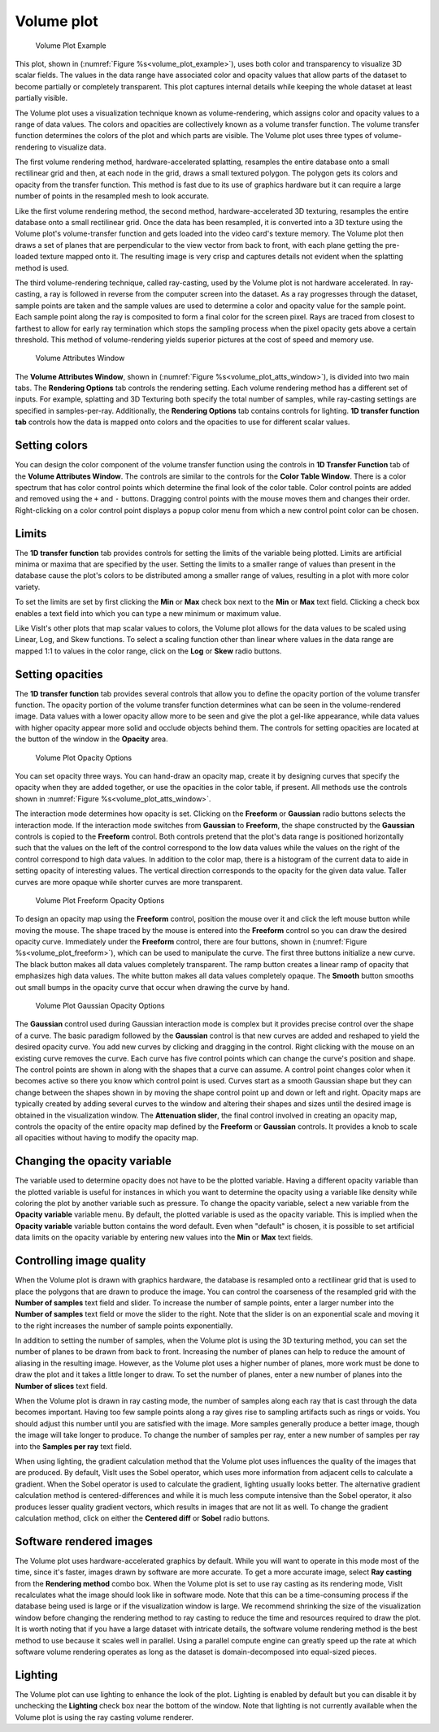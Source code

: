 Volume plot
~~~~~~~~~~~

.. _volume_plot_example:

.. figure:: ../images/volumeplot.png
   
   Volume Plot Example

This plot, shown in (:numref:`Figure %s<volume_plot_example>`), uses both color
and transparency to visualize 3D scalar fields. The values in the data range
have associated color and opacity values that allow parts of the dataset to
become partially or completely transparent. This plot captures internal details
while keeping the whole dataset at least partially visible.

The Volume plot uses a visualization technique known as volume-rendering, which
assigns color and opacity values to a range of data values. The colors and
opacities are collectively known as a volume transfer function. The volume
transfer function determines the colors of the plot and which parts are
visible. The Volume plot uses three types of volume-rendering to visualize
data.

The first volume rendering method, hardware-accelerated splatting, resamples
the entire database onto a small rectilinear grid and then, at each node in
the grid, draws a small textured polygon. The polygon gets its colors and
opacity from the transfer function. This method is fast due to its use of
graphics hardware but it can require a large number of points in the
resampled mesh to look accurate.

Like the first volume rendering method, the second method, hardware-accelerated
3D texturing, resamples the entire database onto a small rectilinear grid. Once
the data has been resampled, it is converted into a 3D texture using the Volume
plot's volume-transfer function and gets loaded into the video card's texture
memory. The Volume plot then draws a set of planes that are perpendicular to
the view vector from back to front, with each plane getting the pre-loaded
texture mapped onto it. The resulting image is very crisp and captures details
not evident when the splatting method is used.

The third volume-rendering technique, called ray-casting, used by the Volume
plot is not hardware accelerated. In ray-casting, a ray is followed in reverse
from the computer screen into the dataset. As a ray progresses through the
dataset, sample points are taken and the sample values are used to determine
a color and opacity value for the sample point. Each sample point along the
ray is composited to form a final color for the screen pixel. Rays are traced
from closest to farthest to allow for early ray termination which stops the
sampling process when the pixel opacity gets above a certain threshold. This
method of volume-rendering yields superior pictures at the cost of speed and
memory use.


.. _volume_plot_atts_window:

.. figure:: ../images/volumewindow.png

.. figure:: ../images/volumewindow2.png
   
   Volume Attributes Window


The **Volume Attributes Window**, shown in 
(:numref:`Figure %s<volume_plot_atts_window>`), is divided into two main tabs.
The **Rendering Options** tab controls the rendering setting. Each volume 
rendering method has a different set of inputs. For example, splatting and
3D Texturing both specify the total number of samples, while ray-casting 
settings are specified in samples-per-ray. Additionally, the **Rendering 
Options** tab contains controls for lighting. **1D transfer function tab** 
controls how the data is mapped onto colors and the opacities to use for
different scalar values.

Setting colors
""""""""""""""

You can design the color component of the volume transfer function using the
controls in **1D Transfer Function** tab of the **Volume Attributes Window**. 
The controls are
similar to the controls for the **Color Table Window**. There is a color
spectrum that has color control points which determine the final look of the
color table. Color control points are added and removed using the ``+``
and ``-`` buttons. Dragging control points with the mouse moves them and 
changes their order. Right-clicking on a color control point displays a
popup color menu from which a new control point color can be chosen.

Limits
""""""

The **1D transfer function** tab provides controls for setting the limits of
the variable being plotted. Limits are artificial minima or maxima that are
specified by the user. Setting the limits to a smaller range of values than
present in the database cause the plot's colors to be distributed among a
smaller range of values, resulting in a plot with more color variety.

To set the limits are set by first clicking the **Min** 
or **Max** check box next to the **Min** or **Max** text field. Clicking a
check box enables a text field into which you can type a new minimum or
maximum value.

Like VisIt's other plots that map scalar values to colors, the Volume plot
allows for the data values to be scaled using Linear, Log, and Skew functions.
To select a scaling function other than linear where values in the data range
are mapped 1:1 to values in the color range, click on the **Log** or **Skew**
radio buttons.

Setting opacities
"""""""""""""""""

The **1D transfer function** tab provides several controls that allow you
to define the opacity portion of the volume transfer function. The opacity
portion of the volume transfer function determines what can be seen in the
volume-rendered image. Data values with a lower opacity allow more to be seen
and give the plot a gel-like appearance, while data values with higher opacity
appear more solid and occlude objects behind them. The controls for setting
opacities are located at the button of the window in the **Opacity** area.

.. _volume_plot_opacity:

.. figure:: ../images/volume_opacity.png
   
   Volume Plot Opacity Options

You can set opacity three ways. You can hand-draw an opacity map, create it by
designing curves that specify the opacity when they are added together, or use 
the opacities in the color table, if present. All 
methods use the controls shown in :numref:`Figure %s<volume_plot_atts_window>`.

The interaction mode determines how opacity is set. Clicking on the
**Freeform** or **Gaussian** radio buttons selects the interaction mode.
If the interaction mode switches from **Gaussian** to **Freeform**, the shape
constructed by the **Gaussian** controls is copied to the **Freeform** control.
Both controls pretend that the plot's data range is positioned horizontally
such that the values on the left of the control correspond to the low data
values while the values on the right of the control correspond to high data
values. In addition to the color map, there is a histogram of the current data
to aide in setting opacity of interesting values. 
The vertical direction corresponds to the opacity for the given data
value. Taller curves are more opaque while shorter curves are more transparent.


.. _volume_plot_freeform:

.. figure:: ../images/volume_freeform_controls.png
   
   Volume Plot Freeform Opacity Options



To design an opacity map using the **Freeform** control, position the mouse over
it and click the left mouse button while moving the mouse. The shape traced by
the mouse is entered into the **Freeform** control so you can draw the desired
opacity curve. Immediately under the **Freeform** control, there are four
buttons, shown in (:numref:`Figure %s<volume_plot_freeform>`), which can be
used to manipulate the curve. The first three buttons initialize a new curve.
The black button makes all data values completely transparent. The ramp button
creates a linear ramp of opacity that emphasizes high data values. The white
button makes all data values completely opaque. The **Smooth** button smooths
out small bumps in the opacity curve that occur when drawing the curve by hand.

.. _volume_plot_gauss_controls:

.. figure:: ../images/volume_gauss_controls.png
   
   Volume Plot Gaussian Opacity Options

The **Gaussian** control used during Gaussian interaction mode is complex but
it provides precise control over the shape of a curve. The basic paradigm
followed by the **Gaussian** control is that new curves are added and reshaped
to yield the desired opacity curve. You add new curves by clicking and dragging
in the control. Right clicking with the mouse on an existing curve removes the
curve. Each curve has five control points which can change the curve's position
and shape. The control points are shown in along with the shapes that a curve
can assume. A control point changes color when it becomes active so there you
know which control point is used. Curves start as a smooth Gaussian shape but
they can change between the shapes shown in by moving the shape control point
up and down or left and right. Opacity maps are typically created by adding
several curves to the window and altering their shapes and sizes until the
desired image is obtained in the visualization window. The 
**Attenuation slider**, the final control involved in creating an opacity map,
controls the opacity of the entire opacity map defined by the **Freeform**
or **Gaussian** controls. It provides a knob to scale all opacities without
having to modify the opacity map.

Changing the opacity variable
"""""""""""""""""""""""""""""

The variable used to determine opacity does not have to be the plotted
variable. Having a different opacity variable than the plotted variable
is useful for instances in which you want to determine the opacity using a
variable like density while coloring the plot by another variable such as
pressure. To change the opacity variable, select a new variable from the
**Opacity variable** variable menu. By default, the plotted variable is
used as the opacity variable. This is implied when the **Opacity variable**
variable button contains the word default. Even when "default" is chosen, it
is possible to set artificial data limits on the opacity variable by entering
new values into the **Min** or **Max** text fields.

Controlling image quality
"""""""""""""""""""""""""

When the Volume plot is drawn with graphics hardware, the database is resampled
onto a rectilinear grid that is used to place the polygons that are drawn to
produce the image. You can control the coarseness of the resampled grid with the
**Number of samples** text field and slider. To increase the number of sample
points, enter a larger number into the **Number of samples** text field or move
the slider to the right. Note that the slider is on an exponential scale and
moving it to the right increases the number of sample points exponentially.

In addition to setting the number of samples, when the Volume plot is using the
3D texturing method, you can set the number of planes to be drawn from back to
front. Increasing the number of planes can help to reduce the amount of
aliasing in the resulting image. However, as the Volume plot uses a higher
number of planes, more work must be done to draw the plot and it takes a little
longer to draw. To set the number of planes, enter a new number of planes into
the **Number of slices** text field.

When the Volume plot is drawn in ray casting mode, the number of samples along
each ray that is cast through the data becomes important. Having too few sample
points along a ray gives rise to sampling artifacts such as rings or voids.
You should adjust this number until you are satisfied with the image. More
samples generally produce a better image, though the image will take longer to
produce. To change the number of samples per ray, enter a new number of samples
per ray into the **Samples per ray** text field.

When using lighting, the gradient calculation method that the Volume plot uses
influences the quality of the images that are produced. By default, VisIt uses
the Sobel operator, which uses more information from adjacent cells to
calculate a gradient. When the Sobel operator is used to calculate the gradient,
lighting usually looks better. The alternative gradient calculation method is
centered-differences and while it is much less compute intensive than the Sobel
operator, it also produces lesser quality gradient vectors, which results in
images that are not lit as well. To change the gradient calculation method,
click on either the **Centered diff** or **Sobel** radio buttons.

Software rendered images
""""""""""""""""""""""""

The Volume plot uses hardware-accelerated graphics by default. While you will
want to operate in this mode most of the time, since it's faster, images drawn
by software are more accurate. To get a more accurate image, select
**Ray casting** from the **Rendering method** combo box. When the Volume plot
is set to use ray casting as its rendering mode, VisIt recalculates what the
image should look like in software mode. Note that this can be a time-consuming
process if the database being used is large or if the visualization window is
large. We recommend shrinking the size of the visualization window before
changing the rendering method to ray casting to reduce the time and resources
required to draw the plot. It is worth noting that if you have a large dataset
with intricate details, the software volume rendering method is the best method
to use because it scales well in parallel. Using a parallel compute engine can
greatly speed up the rate at which software volume rendering operates as long
as the dataset is domain-decomposed into equal-sized pieces.

Lighting
""""""""

The Volume plot can use lighting to enhance the look of the plot. Lighting is
enabled by default but you can disable it by unchecking the **Lighting** check
box near the bottom of the window. Note that lighting is not currently
available when the Volume plot is using the ray casting volume renderer.
